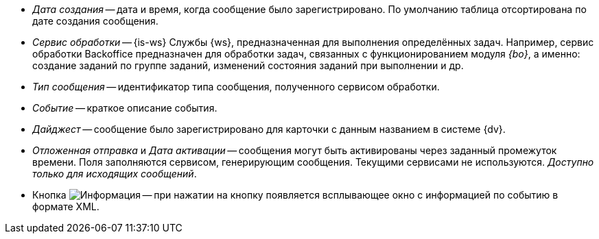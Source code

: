 // tag::cr-date[]
* _Дата создания_ -- дата и время, когда сообщение было зарегистрировано. По умолчанию таблица отсортирована по дате создания сообщения.
// end::cr-date[]

// tag::service[]
* [[service]]_Сервис обработки_ -- {is-ws} Службы {ws}, предназначенная для выполнения определённых задач. Например, сервис обработки Backoffice предназначен для обработки задач, связанных с функционированием модуля _{bo}_, а именно: создание заданий по группе заданий, изменений состояния заданий при выполнении и др.
// end::service[]

// tag::msg-type[]
* _Тип сообщения_ -- идентификатор типа сообщения, полученного сервисом обработки.
// end::msg-type[]

// tag::event[]
* _Событие_ -- краткое описание события.
// end::event[]

// tag::digest[]
* _Дайджест_ -- сообщение было зарегистрировано для карточки с данным названием в системе {dv}.
// end::digest[]

// tag::delayed-send[]
* _Отложенная отправка_ и _Дата активации_ -- сообщения могут быть активированы через заданный промежуток времени. Поля заполняются сервисом, генерирующим сообщения. Текущими сервисами не используются. _Доступно только для исходящих сообщений_.
// end::delayed-send[]

// tag::info[]
* Кнопка image:buttons/info.png[Информация] -- при нажатии на кнопку появляется всплывающее окно с информацией по событию в формате XML.
// end::info[]
